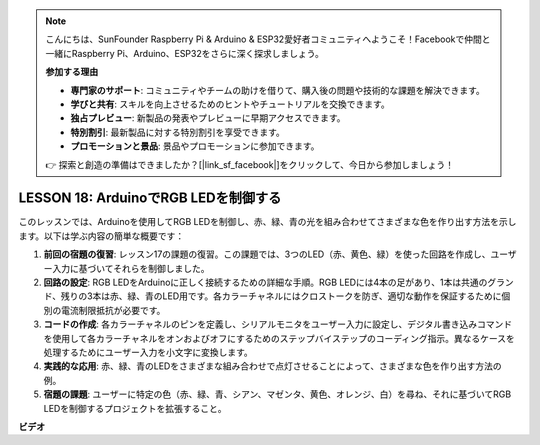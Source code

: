 .. note::

    こんにちは、SunFounder Raspberry Pi & Arduino & ESP32愛好者コミュニティへようこそ！Facebookで仲間と一緒にRaspberry Pi、Arduino、ESP32をさらに深く探求しましょう。

    **参加する理由**

    - **専門家のサポート**: コミュニティやチームの助けを借りて、購入後の問題や技術的な課題を解決できます。
    - **学びと共有**: スキルを向上させるためのヒントやチュートリアルを交換できます。
    - **独占プレビュー**: 新製品の発表やプレビューに早期アクセスできます。
    - **特別割引**: 最新製品に対する特別割引を享受できます。
    - **プロモーションと景品**: 景品やプロモーションに参加できます。

    👉 探索と創造の準備はできましたか？[|link_sf_facebook|]をクリックして、今日から参加しましょう！

LESSON 18: ArduinoでRGB LEDを制御する
===============================================

このレッスンでは、Arduinoを使用してRGB LEDを制御し、赤、緑、青の光を組み合わせてさまざまな色を作り出す方法を示します。以下は学ぶ内容の簡単な概要です：

1. **前回の宿題の復習**: レッスン17の課題の復習。この課題では、3つのLED（赤、黄色、緑）を使った回路を作成し、ユーザー入力に基づいてそれらを制御しました。
2. **回路の設定**: RGB LEDをArduinoに正しく接続するための詳細な手順。RGB LEDには4本の足があり、1本は共通のグランド、残りの3本は赤、緑、青のLED用です。各カラーチャネルにはクロストークを防ぎ、適切な動作を保証するために個別の電流制限抵抗が必要です。
3. **コードの作成**: 各カラーチャネルのピンを定義し、シリアルモニタをユーザー入力に設定し、デジタル書き込みコマンドを使用して各カラーチャネルをオンおよびオフにするためのステップバイステップのコーディング指示。異なるケースを処理するためにユーザー入力を小文字に変換します。
4. **実践的な応用**: 赤、緑、青のLEDをさまざまな組み合わせで点灯させることによって、さまざまな色を作り出す方法の例。
5. **宿題の課題**: ユーザーに特定の色（赤、緑、青、シアン、マゼンタ、黄色、オレンジ、白）を尋ね、それに基づいてRGB LEDを制御するプロジェクトを拡張すること。

**ビデオ**

.. raw:: html

    <iframe width="700" height="500" src="https://www.youtube.com/embed/ASHBCGGeEPk?si=o9Q1tTC1X1B9teef" title="YouTube video player" frameborder="0" allow="accelerometer; autoplay; clipboard-write; encrypted-media; gyroscope; picture-in-picture; web-share" allowfullscreen></iframe>

